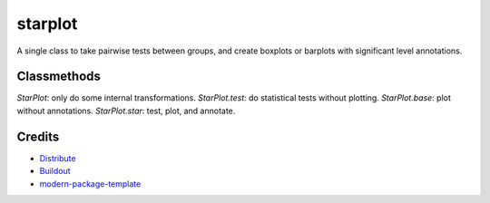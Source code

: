 starplot
==========================
A single class to take pairwise tests between groups, and create boxplots or barplots with significant level annotations.

Classmethods
-------
`StarPlot`: only do some internal transformations.
`StarPlot.test`: do statistical tests without plotting.
`StarPlot.base`: plot without annotations.
`StarPlot.star`: test, plot, and annotate.

Credits
-------

- `Distribute`_
- `Buildout`_
- `modern-package-template`_

.. _Buildout: http://www.buildout.org/
.. _Distribute: http://pypi.python.org/pypi/distribute
.. _`modern-package-template`: http://pypi.python.org/pypi/modern-package-template
